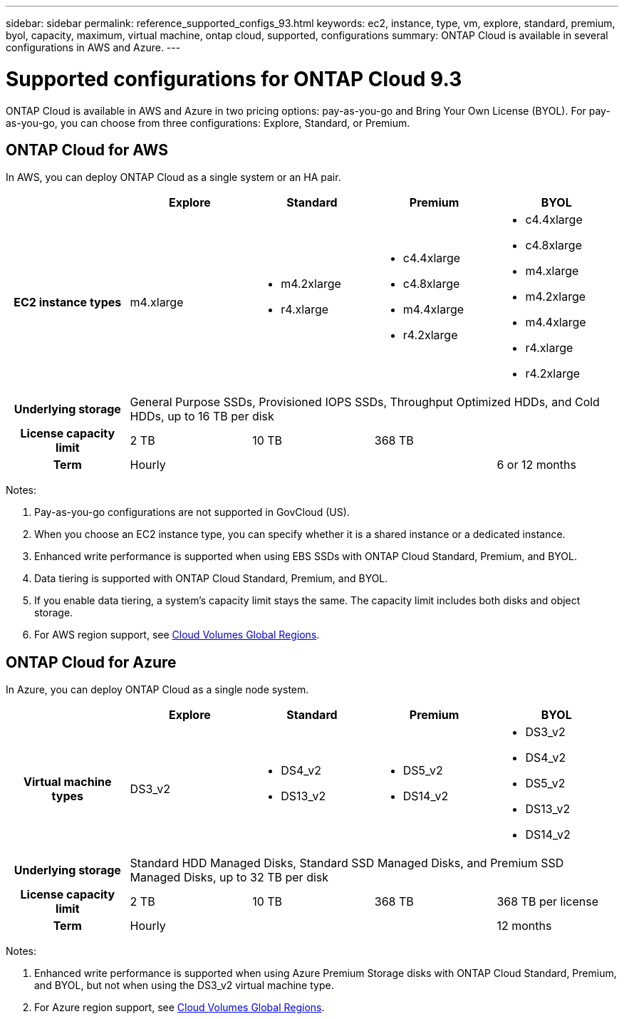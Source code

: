 ---
sidebar: sidebar
permalink: reference_supported_configs_93.html
keywords: ec2, instance, type, vm, explore, standard, premium, byol, capacity, maximum, virtual machine, ontap cloud, supported, configurations
summary: ONTAP Cloud is available in several configurations in AWS and Azure.
---

= Supported configurations for ONTAP Cloud 9.3
:hardbreaks:
:nofooter:
:icons: font
:linkattrs:
:imagesdir: ./media/

[.lead]
ONTAP Cloud is available in AWS and Azure in two pricing options: pay-as-you-go and Bring Your Own License (BYOL). For pay-as-you-go, you can choose from three configurations: Explore, Standard, or Premium.

== ONTAP Cloud for AWS

In AWS, you can deploy ONTAP Cloud as a single system or an HA pair.

[cols=5*,cols="h,d,d,d,d",options="header"]
|===
|
| Explore
| Standard
| Premium
| BYOL

| EC2 instance types  | m4.xlarge

a|
* m4.2xlarge
* r4.xlarge

a|
* c4.4xlarge
* c4.8xlarge
* m4.4xlarge
* r4.2xlarge

a|
* c4.4xlarge
* c4.8xlarge
* m4.xlarge
* m4.2xlarge
* m4.4xlarge
* r4.xlarge
* r4.2xlarge

| Underlying storage 4+| General Purpose SSDs, Provisioned IOPS SSDs, Throughput Optimized HDDs, and Cold HDDs, up to 16 TB per disk

| License capacity limit | 2 TB | 10 TB 2+| 368 TB

| Term 3+| Hourly | 6 or 12 months

|===

Notes:

. Pay-as-you-go configurations are not supported in GovCloud (US).

. When you choose an EC2 instance type, you can specify whether it is a shared instance or a dedicated instance.

. Enhanced write performance is supported when using EBS SSDs with ONTAP Cloud Standard, Premium, and BYOL.

. Data tiering is supported with ONTAP Cloud Standard, Premium, and BYOL.

. If you enable data tiering, a system’s capacity limit stays the same. The capacity limit includes both disks and object storage.

. For AWS region support, see https://cloud.netapp.com/cloud-volumes-global-regions[Cloud Volumes Global Regions].

== ONTAP Cloud for Azure

In Azure, you can deploy ONTAP Cloud as a single node system.

[cols=5*,cols="h,d,d,d,d",options="header"]
|===
|
| Explore
| Standard
| Premium
| BYOL

| Virtual machine types | DS3_v2

a|
* DS4_v2
* DS13_v2

a|
* DS5_v2
* DS14_v2

a|
* DS3_v2
* DS4_v2
* DS5_v2
* DS13_v2
* DS14_v2

| Underlying storage 4+| Standard HDD Managed Disks, Standard SSD Managed Disks, and Premium SSD Managed Disks, up to 32 TB per disk

| License capacity limit | 2 TB | 10 TB | 368 TB | 368 TB per license

| Term 3+| Hourly | 12 months

|===

Notes:

. Enhanced write performance is supported when using Azure Premium Storage disks with ONTAP Cloud Standard, Premium, and BYOL, but not when using the DS3_v2 virtual machine type.

. For Azure region support, see https://cloud.netapp.com/cloud-volumes-global-regions[Cloud Volumes Global Regions].
